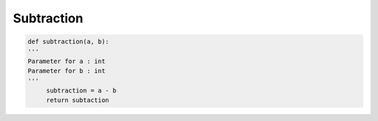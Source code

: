 ===============
Subtraction
===============

.. code-block:: python


   def subtraction(a, b):
   '''
   Parameter for a : int
   Parameter for b : int
   '''
        subtraction = a - b
        return subtaction
